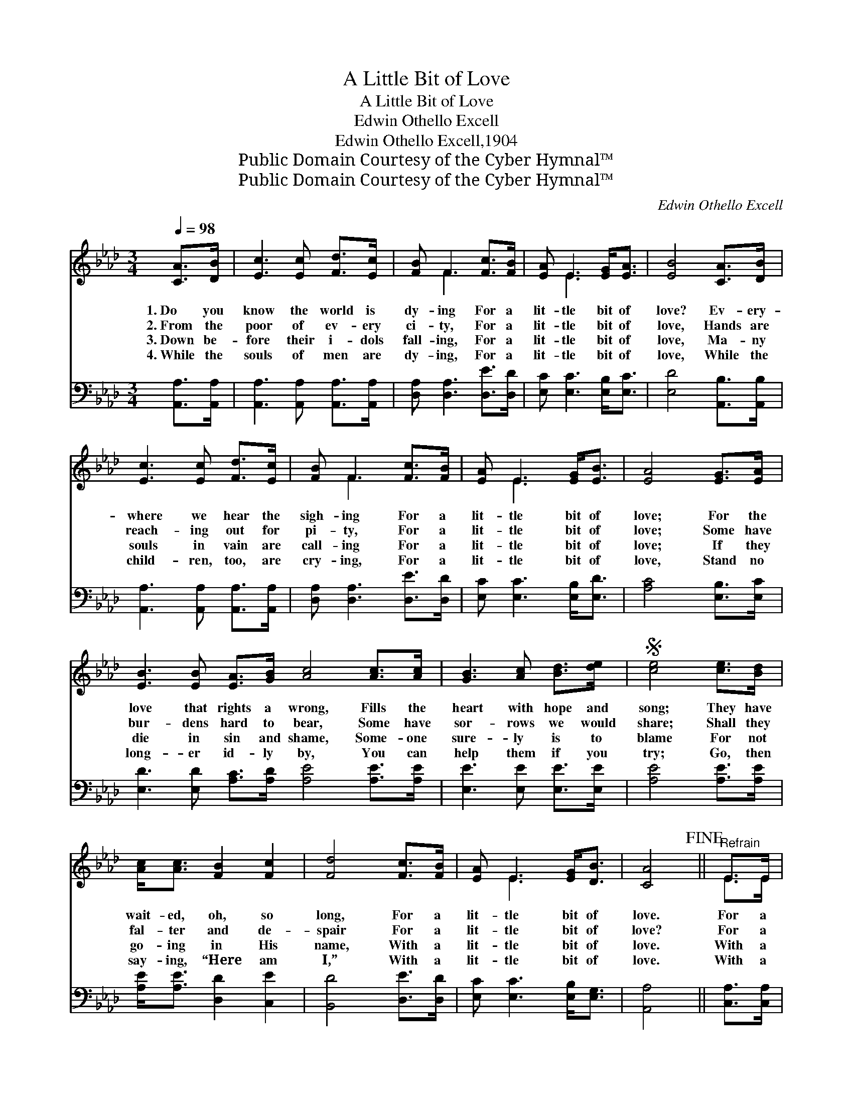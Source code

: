 X:1
T:A Little Bit of Love
T:A Little Bit of Love
T:Edwin Othello Excell
T:Edwin Othello Excell,1904
T:Public Domain Courtesy of the Cyber Hymnal™
T:Public Domain Courtesy of the Cyber Hymnal™
C:Edwin Othello Excell
Z:Public Domain
Z:Courtesy of the Cyber Hymnal™
%%score ( 1 2 ) 3
L:1/8
Q:1/4=98
M:3/4
K:Ab
V:1 treble 
V:2 treble 
V:3 bass 
V:1
 [CA]>[DB] | [Ec]3 [Ec] [Fd]>[Ec] | [FB] F3 [Fc]>[FB] | [EA] E3 [EG]<[EA] | [EB]4 [CA]>[DB] | %5
w: 1.~Do you|know the world is|dy- ing For a|lit- tle bit of|love? Ev- ery-|
w: 2.~From the|poor of ev- ery|ci- ty, For a|lit- tle bit of|love, Hands are|
w: 3.~Down be-|fore their i- dols|fall- ing, For a|lit- tle bit of|love, Ma- ny|
w: 4.~While the|souls of men are|dy- ing, For a|lit- tle bit of|love, While the|
 [Ec]3 [Ec] [Fd]>[Ec] | [FB] F3 [Fc]>[FB] | [EA] E3 [EG]<[EB] | [EA]4 [EG]>[EA] | %9
w: where we hear the|sigh- ing For a|lit- tle bit of|love; For the|
w: reach- ing out for|pi- ty, For a|lit- tle bit of|love; Some have|
w: souls in vain are|call- ing For a|lit- tle bit of|love; If they|
w: child- ren, too, are|cry- ing, For a|lit- tle bit of|love, Stand no|
 [EB]3 [EB] [EA]>[GB] [Ac]4 [Ac]>[Ac] | [GB]3 [Ac] [Bd]>[de] |S [ce]4 [ce]>[Bd] | %12
w: love that rights a wrong, Fills the|heart with hope and|song; They have|
w: bur- dens hard to bear, Some have|sor- rows we would|share; Shall they|
w: die in sin and shame, Some- one|sure- ly is to|blame For not|
w: long- er id- ly by, You can|help them if you|try; Go, then|
 [Ac]<[Ac] [FB]2 [Fc]2 | [Fd]4 [Fc]>[FB] | [EA] E3 [EG]<[DB] | [CA]4!fine! ||"^Refrain" E>E | %17
w: wait- ed, oh, so|long, For a|lit- tle bit of|love.|For a|
w: fal- ter and de-|spair For a|lit- tle bit of|love?|For a|
w: go- ing in His|name, With a|lit- tle bit of|love.|With a|
w: say- ing, “Here am|I,” With a|lit- tle bit of|love.|With a|
 [DE] [DE]3 [DG]<[DB] | [CA]4 [CA]>[DB] | [Ec] [CE]3 [B,=D]<[DB] | !fermata![DE]4!D.S.! |] %21
w: lit- tle bit of|love, For a|lit- tle bit of|love,|
w: lit- tle bit of|love, For a|lit- tle bit of|love,|
w: lit- tle bit of|love, With a|lit- tle bit of|love,|
w: lit- tle bit of|love, With a|lit- tle bit of|love,|
V:2
 x2 | x6 | x F3 x2 | x E3 x2 | x6 | x6 | x F3 x2 | x E3 x2 | x6 | x12 | x6 | x6 | x6 | x6 | %14
 x E3 x2 | x4 || E>E | x6 | x6 | x6 | x4 |] %21
V:3
 [A,,A,]>[A,,A,] | [A,,A,]3 [A,,A,] [A,,A,]>[A,,A,] | [D,A,] [D,A,]3 [D,E]>[D,D] | %3
 [E,C] [E,C]3 [E,B,]<[E,C] | [E,D]4 [A,,B,]>[A,,B,] | [A,,A,]3 [A,,A,] [A,,A,]>[A,,A,] | %6
 [D,A,] [D,A,]3 [D,E]>[D,D] | [E,C] [E,C]3 [E,B,]<[E,D] | [A,C]4 [E,B,]>[E,C] | %9
 [E,D]3 [E,D] [A,C]>[A,D] [A,E]4 [A,E]>[A,E] | [E,E]3 [E,E] [E,E]>[E,E] | [A,E]4 [A,E]>[A,E] | %12
 [A,E]<[A,E] [D,D]2 [C,E]2 | [B,,D]4 [D,E]>[D,D] | [E,C] [E,C]3 [E,B,]<[E,G,] | [A,,A,]4 || %16
 [C,A,]>[C,A,] | [B,,G,] [B,,G,]3 [E,B,]<[E,G,] | [A,,A,]4 [A,,E,]>[A,,E,] | %19
 [A,,A,] [A,,A,]3 [B,,A,]<[B,,A,] | !fermata![E,G,]4 |] %21

